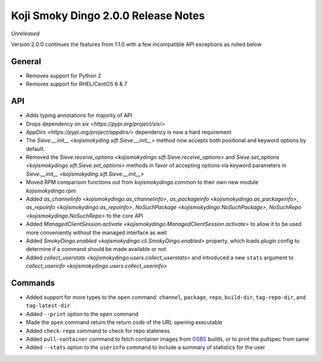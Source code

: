Koji Smoky Dingo 2.0.0 Release Notes
====================================

*Unreleased*

Version 2.0.0 continues the features from 1.1.0 with a few
incompatible API exceptions as noted below


General
-------
* Removes support for Python 2
* Removes support for RHEL/CentOS 6 & 7


API
---

* Adds typing annotations for majority of API
* Drops dependency on `six <https://pypi.org/project/six/>`
* `AppDirs <https://pypi.org/project/appdirs/>` dependency is now a
  hard requirement
* The `Sieve.__init__ <kojismokyding.sift.Sieve.__init__>` method now
  accepts both positional and keyword options by default.
* Removed the `Sieve.receive_options
  <kojismokydingo.sift.Sieve.receive_options>` and `Sieve.set_options
  <kojismokydingo.sift.Sieve.set_options>` methods in favor of
  accepting options via keyword parameters in `Sieve.__init__
  <kojismokyding.sift.Sieve.__init__>`
* Moved RPM comparison functions out from `kojismokydingo.common` to
  their own new module `kojismokydingo.rpm`
* Added `as_channelinfo <kojismokydingo.as_channelinfo>`,
  `as_packageinfo <kojismokydingo.as_packageinfo>`, `as_repoinfo
  <kojismokydingo.as_repoinfo>`, `NoSuchPackage
  <kojismokydingo.NoSuchPackage>`, `NoSuchRepo
  <kojismokydingo.NoSuchRepo>` to the core API
* Added `ManagedClientSession.activate
  <kojismokydingo.ManagedClientSession.activate>` to allow it to be
  used more conveniently without the managed interface as well
* Added `SmokyDingo.enabled <kojismokydingo.cli.SmokyDingo.enabled>`
  property, which loads plugin config to determine if a command should
  be made available or not
* Added `collect_userstats <kojismokydingo.users.collect_userstats>`
  and introduced a new ``stats`` argument to `collect_userinfo
  <kojismokydingo.users.collect_userinfo>`


Commands
--------

* Added support for more types to the ``open`` command: ``channel``,
  ``package``, ``repo``, ``build-dir``, ``tag-repo-dir``, and
  ``tag-latest-dir``
* Added ``--print`` option to the ``open`` command
* Made the ``open`` command return the return code of the URL opening
  executable
* Added ``check-repo`` command to check for repo staleness
* Added ``pull-container`` command to fetch container images from
  `OSBS <https://osbs.readthedocs.io/en/latest/users.html>`_ builds,
  or to print the pullspec from same
* Added ``--stats`` option to the ``userinfo`` command to include a
  summary of statistics for the user
